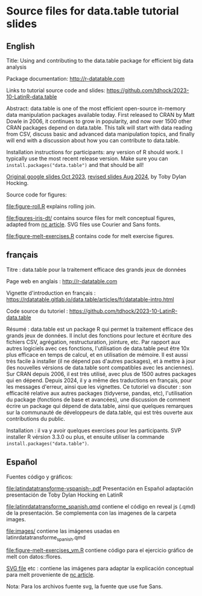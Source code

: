 * Source files for data.table tutorial slides

** English

Title: Using and contributing to the data.table package for efficient big data analysis

Package documentation: http://r-datatable.com

Links to tutorial source code and slides: https://github.com/tdhock/2023-10-LatinR-data.table

Abstract: data.table is one of the most efficient open-source
in-memory data manipulation packages available today. First released
to CRAN by Matt Dowle in 2006, it continues to grow in popularity, and
now over 1500 other CRAN packages depend on data.table. 
This talk will start with data reading from CSV, discuss basic and
advanced data manipulation topics, and finally will end with a
discussion about how you can contribute to data.table.

Installation instructions for participants: any version of R should work. I typically use the most recent release version. Make sure you can =install.packages("data.table")= and that should be all!

[[https://docs.google.com/presentation/d/1ypW1LUMmcrUTMF6B9h9s8qbvW5BSbN1IW6CEgqX01Co/edit?usp=sharing][Original google slides Oct 2023]],
[[https://docs.google.com/presentation/d/1mHTFR6Eg7OdKi6yJcAvMk5_B8hjtMmsczs8Ewxt2xT8/edit#slide=id.p1][revised slides Aug 2024]],
by Toby Dylan Hocking.

Source code for figures:

[[file:figure-roll.R]] explains rolling join.

[[file:figures-iris-dt/]] contains source files for melt conceptual
figures, adapted from [[https://github.com/tdhock/nc-article/blob/master/figure-1-iris.svg][nc article]]. SVG files use Courier and Sans fonts.

[[file:figure-melt-exercises.R]] contains code for melt exercise figures.

** français

Titre : data.table pour la traitement efficace des grands jeux de données

Page web en anglais : http://r-datatable.com

Vignette d'introduction en français : https://rdatatable.gitlab.io/data.table/articles/fr/datatable-intro.html

Code source du tutoriel : https://github.com/tdhock/2023-10-LatinR-data.table

Résumé : data.table est un package R qui permet la traitement efficace des grands jeux de données. 
Il inclut des fonctions pour lecture et écriture des fichiers CSV, agrégation, restructuration, jointure, etc.
Par rapport aux autres logiciels avec ces fonctions, 
l'utilisation de data.table peut être 10x plus efficace en temps de calcul, et en utilisation de mémoire.
Il est aussi très facile à installer (il ne dépend pas d'autres packages), et à mettre à jour (les nouvelles vérsions de data.table sont compatibles avec les anciennes).
Sur CRAN depuis 2006, il est très utilisé, avec plus de 1500 autres packages qui en dépend.
Depuis 2024, il y a même des traductions en français, pour les messages d'erreur, ainsi que les vignettes.
Ce tutoriel va discuter : son efficacité relative aux autres packages (tidyverse, pandas, etc),
l'utilisation du package (fonctions de base et avancées),
une discussion de comment écrire un package qui dépend de data.table,
ainsi que quelques remarques sur la communauté de développeurs de data.table, 
qui est très ouverte aux contributions du public. 

Installation : il va y avoir quelques exercises pour les participants.
SVP installer R vérsion 3.3.0 ou plus, et ensuite utiliser la commande =install.packages("data.table")=.

** Español
Fuentes código y gráficos:

[[file:latindatatransforme-vspanish-.pdf]] Presentación en Español adaptación presentación de Toby Dylan Hocking en LatinR

[[file:latinrdatatransforme_spanish.qmd]] contiene el código en reveal js (.qmd) de la presentación. Se complementa con las imagenes de la carpeta images.

[[file:images/]] contiene las imágenes usadas en latinrdatatransforme_spanish.qmd

[[file:figure-melt-exercises_vm.R]] contiene código para el ejercicio gráfico de melt con datos::flores. 

[[file:figure-1-iris-dt-single-2value-vespa%C3%B1ol1.svg][SVG file]] etc : contiene las imágenes para adaptar la explicación conceptual para melt proveniente de
[[https://github.com/tdhock/nc-article/blob/master/figure-1-iris.svg][nc article]].

Nota: Para los archivos fuente svg, la fuente que use fue Sans.



